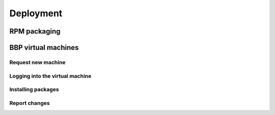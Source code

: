 Deployment
==========

RPM packaging
-------------

BBP virtual machines
--------------------

Request new machine
^^^^^^^^^^^^^^^^^^^

Logging into the virtual machine
^^^^^^^^^^^^^^^^^^^^^^^^^^^^^^^^

Installing packages
^^^^^^^^^^^^^^^^^^^

Report changes
^^^^^^^^^^^^^^

